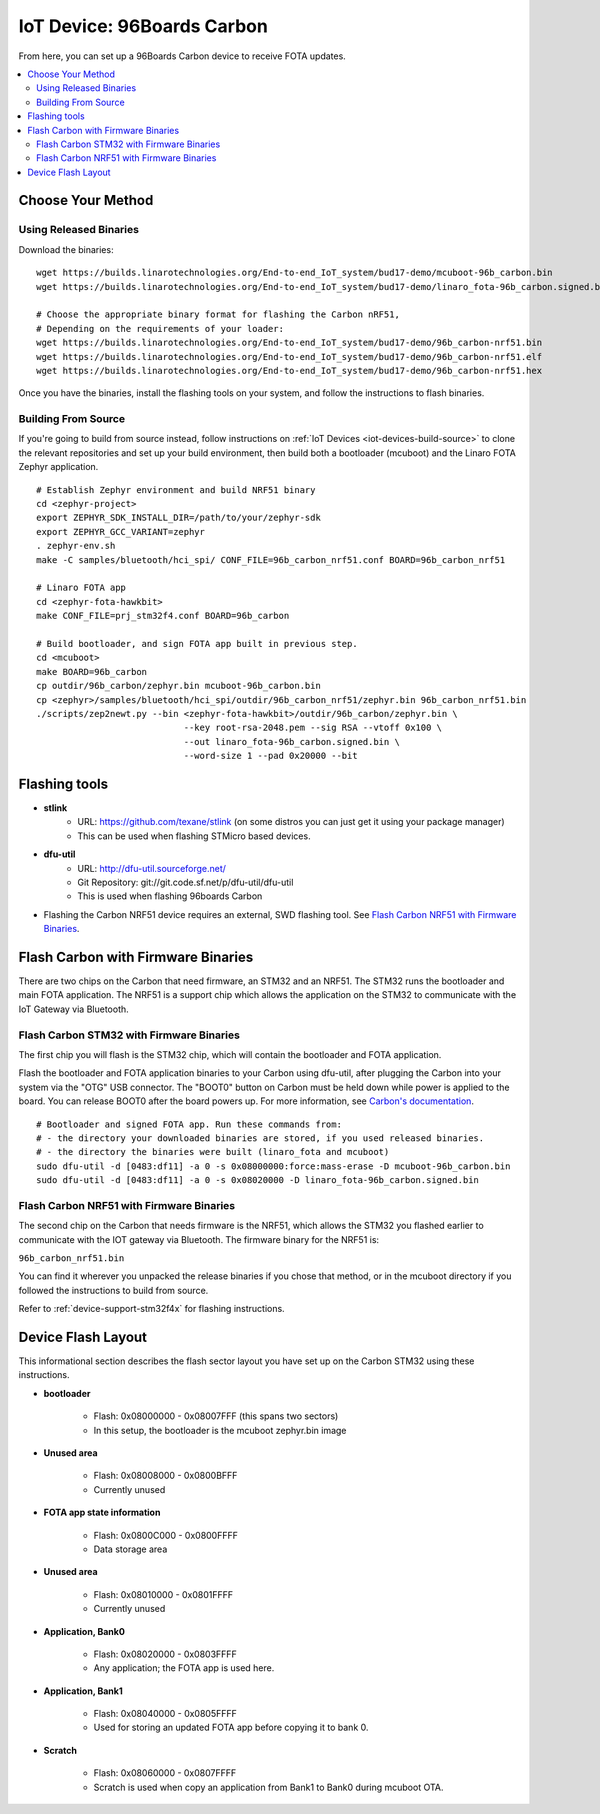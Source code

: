 .. highlight:: sh

.. _iot-device-96b_carbon:

IoT Device: 96Boards Carbon
===========================

From here, you can set up a 96Boards Carbon device to receive FOTA
updates.

.. contents::
   :local:

Choose Your Method
------------------

Using Released Binaries
~~~~~~~~~~~~~~~~~~~~~~~

Download the binaries::

    wget https://builds.linarotechnologies.org/End-to-end_IoT_system/bud17-demo/mcuboot-96b_carbon.bin
    wget https://builds.linarotechnologies.org/End-to-end_IoT_system/bud17-demo/linaro_fota-96b_carbon.signed.bin

    # Choose the appropriate binary format for flashing the Carbon nRF51,
    # Depending on the requirements of your loader:
    wget https://builds.linarotechnologies.org/End-to-end_IoT_system/bud17-demo/96b_carbon-nrf51.bin
    wget https://builds.linarotechnologies.org/End-to-end_IoT_system/bud17-demo/96b_carbon-nrf51.elf
    wget https://builds.linarotechnologies.org/End-to-end_IoT_system/bud17-demo/96b_carbon-nrf51.hex

Once you have the binaries, install the flashing tools on your system,
and follow the instructions to flash binaries.

Building From Source
~~~~~~~~~~~~~~~~~~~~

If you're going to build from source instead, follow instructions on
:ref:`IoT Devices <iot-devices-build-source>` to clone the relevant
repositories and set up your build environment, then build both a
bootloader (mcuboot) and the Linaro FOTA Zephyr application. ::

    # Establish Zephyr environment and build NRF51 binary
    cd <zephyr-project>
    export ZEPHYR_SDK_INSTALL_DIR=/path/to/your/zephyr-sdk
    export ZEPHYR_GCC_VARIANT=zephyr
    . zephyr-env.sh
    make -C samples/bluetooth/hci_spi/ CONF_FILE=96b_carbon_nrf51.conf BOARD=96b_carbon_nrf51

    # Linaro FOTA app
    cd <zephyr-fota-hawkbit>
    make CONF_FILE=prj_stm32f4.conf BOARD=96b_carbon

    # Build bootloader, and sign FOTA app built in previous step.
    cd <mcuboot>
    make BOARD=96b_carbon
    cp outdir/96b_carbon/zephyr.bin mcuboot-96b_carbon.bin
    cp <zephyr>/samples/bluetooth/hci_spi/outdir/96b_carbon_nrf51/zephyr.bin 96b_carbon_nrf51.bin
    ./scripts/zep2newt.py --bin <zephyr-fota-hawkbit>/outdir/96b_carbon/zephyr.bin \
                                --key root-rsa-2048.pem --sig RSA --vtoff 0x100 \
                                --out linaro_fota-96b_carbon.signed.bin \
                                --word-size 1 --pad 0x20000 --bit

Flashing tools
--------------

- **stlink**
    - URL: https://github.com/texane/stlink (on some distros you can just get it using your package manager)
    - This can be used when flashing STMicro based devices.
- **dfu-util**
    - URL: http://dfu-util.sourceforge.net/
    - Git Repository: git://git.code.sf.net/p/dfu-util/dfu-util
    - This is used when flashing 96boards Carbon
- Flashing the Carbon NRF51 device requires an external, SWD flashing
  tool. See `Flash Carbon NRF51 with Firmware Binaries`_.

Flash Carbon with Firmware Binaries
-----------------------------------

There are two chips on the Carbon that need firmware, an STM32 and an
NRF51. The STM32 runs the bootloader and main FOTA application. The
NRF51 is a support chip which allows the application on the STM32 to
communicate with the IoT Gateway via Bluetooth.

Flash Carbon STM32 with Firmware Binaries
~~~~~~~~~~~~~~~~~~~~~~~~~~~~~~~~~~~~~~~~~

The first chip you will flash is the STM32 chip, which will contain
the bootloader and FOTA application.

Flash the bootloader and FOTA application binaries to your Carbon
using dfu-util, after plugging the Carbon into your system via the
"OTG" USB connector. The "BOOT0" button on Carbon must be held down
while power is applied to the board.  You can release BOOT0 after the
board powers up. For more information, see `Carbon's documentation
<http://www.96boards.org/documentation/IoTEdition/Carbon/GettingStarted/README.md/>`_. ::

    # Bootloader and signed FOTA app. Run these commands from:
    # - the directory your downloaded binaries are stored, if you used released binaries.
    # - the directory the binaries were built (linaro_fota and mcuboot)
    sudo dfu-util -d [0483:df11] -a 0 -s 0x08000000:force:mass-erase -D mcuboot-96b_carbon.bin
    sudo dfu-util -d [0483:df11] -a 0 -s 0x08020000 -D linaro_fota-96b_carbon.signed.bin

Flash Carbon NRF51 with Firmware Binaries
~~~~~~~~~~~~~~~~~~~~~~~~~~~~~~~~~~~~~~~~~

The second chip on the Carbon that needs firmware is the NRF51, which
allows the STM32 you flashed earlier to communicate with the IOT
gateway via Bluetooth. The firmware binary for the NRF51 is:

``96b_carbon_nrf51.bin``

You can find it wherever you unpacked the release binaries if you
chose that method, or in the mcuboot directory if you followed the
instructions to build from source.

Refer to :ref:`device-support-stm32f4x` for flashing instructions.

Device Flash Layout
-------------------

This informational section describes the flash sector layout you have
set up on the Carbon STM32 using these instructions.

- **bootloader**

    - Flash: 0x08000000 - 0x08007FFF (this spans two sectors)
    - In this setup, the bootloader is the mcuboot zephyr.bin image

- **Unused area**

    - Flash: 0x08008000 - 0x0800BFFF
    - Currently unused

- **FOTA app state information**

    - Flash: 0x0800C000 - 0x0800FFFF
    - Data storage area

- **Unused area**

    - Flash: 0x08010000 - 0x0801FFFF
    - Currently unused

- **Application, Bank0**

    - Flash: 0x08020000 - 0x0803FFFF
    - Any application; the FOTA app is used here.

- **Application, Bank1**

    - Flash: 0x08040000 - 0x0805FFFF
    - Used for storing an updated FOTA app before copying it to
      bank 0.

- **Scratch**

    - Flash:  0x08060000 - 0x0807FFFF
    - Scratch is used when copy an application from Bank1 to Bank0
      during mcuboot OTA.
